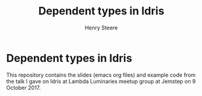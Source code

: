 #+TITLE:  Dependent types in Idris
#+AUTHOR: Henry Steere

* Dependent types in Idris
  
  This repository contains the slides (emacs org files) and example code 
  from the talk I gave on Idris at Lambda Luminaries meetup group at Jemstep
  on 9 October 2017.
